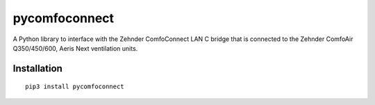 pycomfoconnect
==============

A Python library to interface with the Zehnder ComfoConnect LAN C bridge that is connected to the Zehnder ComfoAir Q350/450/600, Aeris Next ventilation units.

Installation
------------

::

    pip3 install pycomfoconnect
